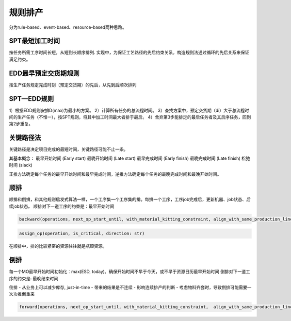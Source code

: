 规则排产
============

分为rule-based、event-based、resource-based两种思路。

SPT最短加工时间
--------------------

按任务所需工序时间长短，从短到长顺序排列.
实现中，为保证工艺路径的先后约束关系，构造规则法通过循环的先后关系来保证满足约束。


EDD最早预定交货期规则
---------------------------

按生产任务规定完成时刻（预定交货期）的先后，从先到后顺次排列

SPT—EDD规则
-----------------

1）根据EDD规则安排D(max)为最小的方案。
2）计算所有任务的总流程时间。
3）查找方案中，预定交贷期（di）大于总流程时间的生产任务（不惟一），按SPT规则，将其中加工时间最大者排于最后。
4）舍弃第3步能排定的最后任务者及其后序任务，回到第2步重复。


关键路径法
-------------

关键路径是决定项目完成的最短时间，关键路径可能不止一条。

其基本概念：
最早开始时间 (Early start)
最晚开始时间 (Late start)
最早完成时间 (Early finish)
最晚完成时间 (Late finish)
松弛时间 (slack)

正推方法确定每个任务的最早开始时间和最早完成时间，逆推方法确定每个任务的最晚完成时间和最晚开始时间。


顺排
-------------

顺排和倒排，和其他规则启发式算法一样，一个工序集一个工序集的排。每排一个工序，工序job完成后，更新机器、job状态、后续job状态。
顺排对下一道工序的约束是：最早开始时间

.. code-block:: python

    backward(operations, next_op_start_until, with_material_kitting_constraint, align_with_same_production_line, latest_start_time, latest_end_time)


.. code-block:: python

    assign_op(operation, is_critical, direction: str)

在顺排中，排的比较紧密的资源往往就是瓶颈资源。

倒排
---------------

每一个MO最早开始时间初始化：max(ESD, today)。确保开始时间不早于今天，或不早于资源日历最早开始时间
倒排对下一道工序的约束是: 最晚结束时间

倒排
- 从业务上可以减少库存, just-in-time
- 带来的结果是不连续
- 影响连续排产的判断
- 考虑物料齐套时，导致倒排可能需要一次次推倒重来


.. code-block:: python

    forward(operations, next_op_start_until, with_material_kitting_constraint,  align_with_same_production_line, earliest_start_time, earliest_end_time)
